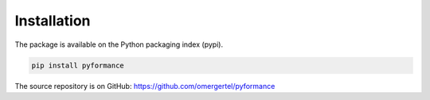 Installation
============

The package is available on the Python packaging index (pypi).

.. code-block:: bash

    pip install pyformance
 


The source repository is on GitHub: https://github.com/omergertel/pyformance
